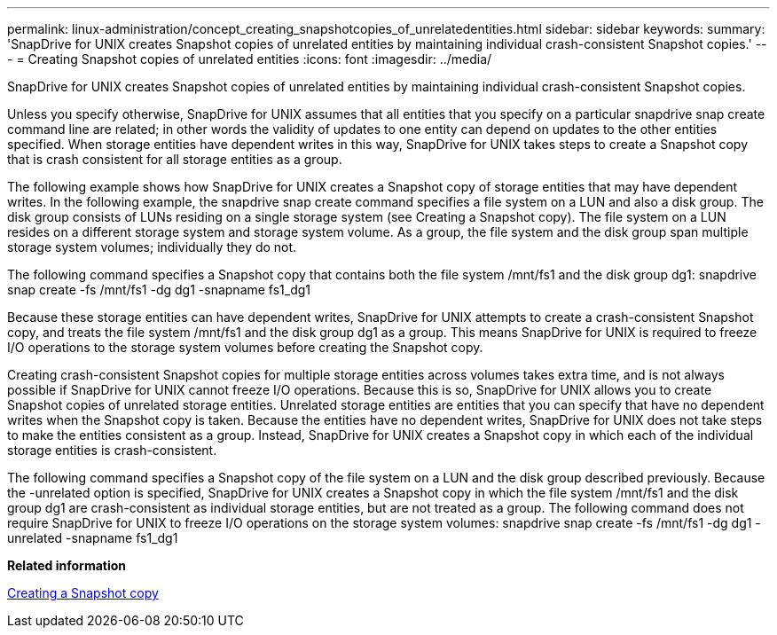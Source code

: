 ---
permalink: linux-administration/concept_creating_snapshotcopies_of_unrelatedentities.html
sidebar: sidebar
keywords: 
summary: 'SnapDrive for UNIX creates Snapshot copies of unrelated entities by maintaining individual crash-consistent Snapshot copies.'
---
= Creating Snapshot copies of unrelated entities
:icons: font
:imagesdir: ../media/

[.lead]
SnapDrive for UNIX creates Snapshot copies of unrelated entities by maintaining individual crash-consistent Snapshot copies.

Unless you specify otherwise, SnapDrive for UNIX assumes that all entities that you specify on a particular snapdrive snap create command line are related; in other words the validity of updates to one entity can depend on updates to the other entities specified. When storage entities have dependent writes in this way, SnapDrive for UNIX takes steps to create a Snapshot copy that is crash consistent for all storage entities as a group.

The following example shows how SnapDrive for UNIX creates a Snapshot copy of storage entities that may have dependent writes. In the following example, the snapdrive snap create command specifies a file system on a LUN and also a disk group. The disk group consists of LUNs residing on a single storage system (see Creating a Snapshot copy). The file system on a LUN resides on a different storage system and storage system volume. As a group, the file system and the disk group span multiple storage system volumes; individually they do not.

The following command specifies a Snapshot copy that contains both the file system /mnt/fs1 and the disk group dg1: snapdrive snap create -fs /mnt/fs1 -dg dg1 -snapname fs1_dg1

Because these storage entities can have dependent writes, SnapDrive for UNIX attempts to create a crash-consistent Snapshot copy, and treats the file system /mnt/fs1 and the disk group dg1 as a group. This means SnapDrive for UNIX is required to freeze I/O operations to the storage system volumes before creating the Snapshot copy.

Creating crash-consistent Snapshot copies for multiple storage entities across volumes takes extra time, and is not always possible if SnapDrive for UNIX cannot freeze I/O operations. Because this is so, SnapDrive for UNIX allows you to create Snapshot copies of unrelated storage entities. Unrelated storage entities are entities that you can specify that have no dependent writes when the Snapshot copy is taken. Because the entities have no dependent writes, SnapDrive for UNIX does not take steps to make the entities consistent as a group. Instead, SnapDrive for UNIX creates a Snapshot copy in which each of the individual storage entities is crash-consistent.

The following command specifies a Snapshot copy of the file system on a LUN and the disk group described previously. Because the -unrelated option is specified, SnapDrive for UNIX creates a Snapshot copy in which the file system /mnt/fs1 and the disk group dg1 are crash-consistent as individual storage entities, but are not treated as a group. The following command does not require SnapDrive for UNIX to freeze I/O operations on the storage system volumes: snapdrive snap create -fs /mnt/fs1 -dg dg1 -unrelated -snapname fs1_dg1

*Related information*

xref:task_creating_asnapshot_copy.adoc[Creating a Snapshot copy]
